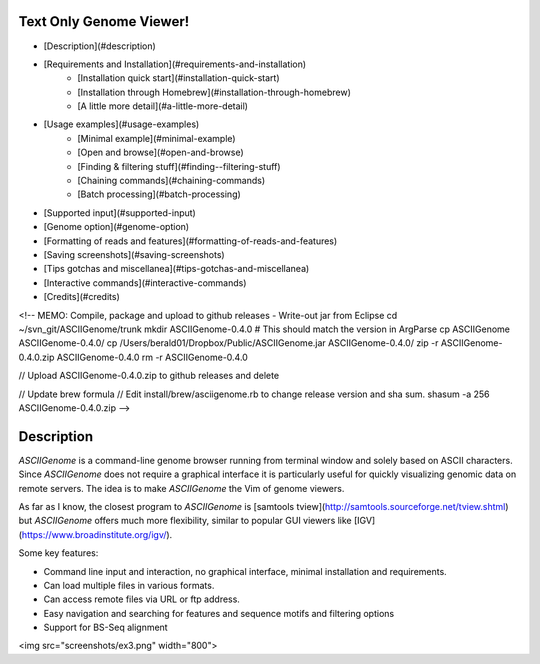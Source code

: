 Text Only Genome Viewer!
========================

- [Description](#description)
- [Requirements and Installation](#requirements-and-installation)
    - [Installation quick start](#installation-quick-start)
    - [Installation through Homebrew](#installation-through-homebrew)
    - [A little more detail](#a-little-more-detail)
- [Usage examples](#usage-examples)
    - [Minimal example](#minimal-example)
    - [Open and browse](#open-and-browse)
    - [Finding & filtering stuff](#finding--filtering-stuff)
    - [Chaining commands](#chaining-commands)
    - [Batch processing](#batch-processing)
- [Supported input](#supported-input)
- [Genome option](#genome-option)
- [Formatting of reads and features](#formatting-of-reads-and-features)
- [Saving screenshots](#saving-screenshots)
- [Tips gotchas and miscellanea](#tips-gotchas-and-miscellanea)
- [Interactive commands](#interactive-commands)
- [Credits](#credits)


<!-- 
MEMO: Compile, package and upload to github releases
- Write-out jar from Eclipse
cd ~/svn_git/ASCIIGenome/trunk
mkdir ASCIIGenome-0.4.0 # This should match the version in ArgParse
cp ASCIIGenome ASCIIGenome-0.4.0/
cp /Users/berald01/Dropbox/Public/ASCIIGenome.jar ASCIIGenome-0.4.0/
zip -r ASCIIGenome-0.4.0.zip ASCIIGenome-0.4.0
rm -r ASCIIGenome-0.4.0

// Upload ASCIIGenome-0.4.0.zip to github releases and delete

// Update brew formula 
// Edit install/brew/asciigenome.rb to change release version and sha sum.
shasum -a 256 ASCIIGenome-0.4.0.zip
-->

Description
===========

`ASCIIGenome` is a command-line genome browser running from terminal window and solely based on
ASCII characters. Since `ASCIIGenome` does not require a graphical interface it is particularly
useful for  quickly visualizing genomic data on remote servers. The idea is to make `ASCIIGenome`
the Vim  of genome viewers.

As far as I know, the closest program to `ASCIIGenome` is [samtools tview](http://samtools.sourceforge.net/tview.shtml) but 
`ASCIIGenome` offers much more flexibility, similar to popular GUI viewers like [IGV](https://www.broadinstitute.org/igv/).

Some key features:

* Command line input and interaction, no graphical interface, minimal installation and requirements.
* Can load multiple files in various formats.
* Can access remote files via URL or ftp address.
* Easy navigation and searching for features and sequence motifs and filtering options
* Support for BS-Seq alignment

<img src="screenshots/ex3.png" width="800">

